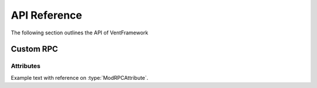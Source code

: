 .. default-domain:: sphinxsharp

API Reference
======================
The following section outlines the API of VentFramework

Custom RPC
---------------------
Attributes
^^^^^^^^^^^^^^^^^

.. namespace:: VentFramework.RPC.Attributes

.. type:: public class ModRPCAttribute: `Attribute <https://google.com/>` _

Example text with reference on :type:`ModRPCAttribute`.